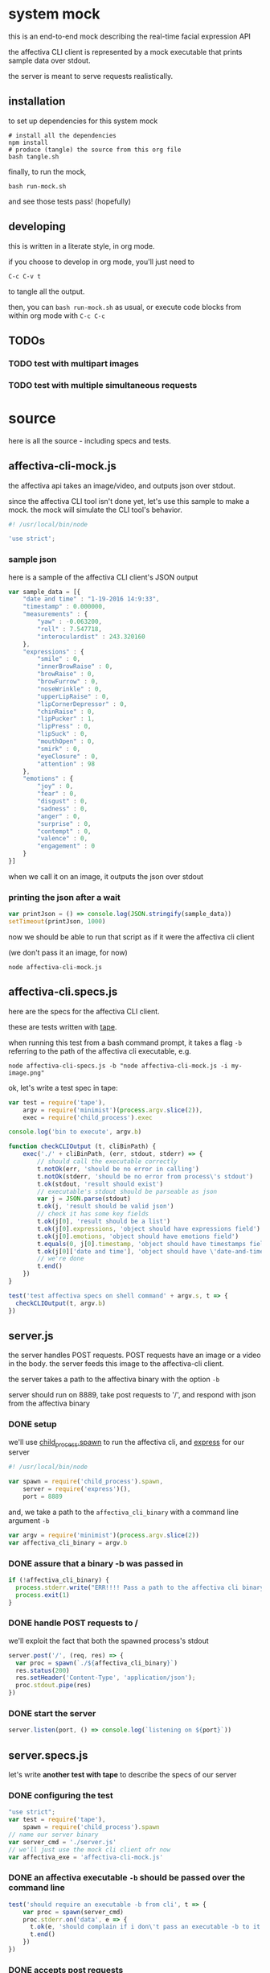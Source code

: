 * system mock

this is an end-to-end mock describing the real-time facial expression API

the affectiva CLI client is represented by a mock executable that prints sample data over stdout.

the server is meant to serve requests realistically.

** installation

to set up dependencies for this system mock

#+BEGIN_SRC shell
# install all the dependencies
npm install 
# produce (tangle) the source from this org file
bash tangle.sh
#+END_SRC

finally, to run the mock,

#+BEGIN_SRC shell
bash run-mock.sh
#+END_SRC

and see those tests pass! (hopefully)

** developing

this is written in a literate style, in org mode.

if you choose to develop in org mode, you'll just need to 

=C-c C-v t=

to tangle all the output. 

then, you can =bash run-mock.sh= as usual, or execute code blocks from within org mode with =C-c C-c=

** TODOs
*** TODO test with multipart images
*** TODO test with multiple simultaneous requests
* source
here is all the source - including specs and tests.
** affectiva-cli-mock.js

the affectiva api takes an image/video, and outputs json over stdout.

since the affectiva CLI tool isn't done yet, let's use this sample to make a mock. the mock will simulate the CLI tool's behavior.

#+BEGIN_SRC js :tangle affectiva-cli-mock.js :padline no
#! /usr/local/bin/node

'use strict';
#+END_SRC

*** sample json

here is a sample of the affectiva CLI client's JSON output

#+BEGIN_SRC js :tangle affectiva-cli-mock.js 
var sample_data = [{
    "date and time" : "1-19-2016 14:9:33",
    "timestamp" : 0.000000,
    "measurements" : {
        "yaw" : -0.063200,
        "roll" : 7.547718,
        "interoculardist" : 243.320160
    },
    "expressions" : {
        "smile" : 0,
        "innerBrowRaise" : 0,
        "browRaise" : 0,
        "browFurrow" : 0,
        "noseWrinkle" : 0,
        "upperLipRaise" : 0,
        "lipCornerDepressor" : 0,
        "chinRaise" : 0,
        "lipPucker" : 1,
        "lipPress" : 0,
        "lipSuck" : 0,
        "mouthOpen" : 0,
        "smirk" : 0,
        "eyeClosure" : 0,
        "attention" : 98
    },
    "emotions" : { 
        "joy" : 0,
        "fear" : 0,
        "disgust" : 0,
        "sadness" : 0,
        "anger" : 0,
        "surprise" : 0,
        "contempt" : 0,
        "valence" : 0,
        "engagement" : 0
    }
}]
#+END_SRC

when we call it on an image,
it outputs the json over stdout

*** printing the json after a wait

#+BEGIN_SRC js :tangle affectiva-cli-mock.js
var printJson = () => console.log(JSON.stringify(sample_data))
setTimeout(printJson, 1000)
#+END_SRC

now we should be able to run that script as if it were the affectiva cli client

(we don't pass it an image, for now)

#+BEGIN_SRC shell
node affectiva-cli-mock.js
#+END_SRC

** affectiva-cli.specs.js

here are the specs for the affectiva CLI client.

these are tests written with [[https://www.npmjs.com/package/tape][tape]].

when running this test from a bash command prompt, it takes a flag =-b= referring to the path of the affectiva cli executable, e.g.

#+BEGIN_SRC shell
node affectiva-cli-specs.js -b "node affectiva-cli-mock.js -i my-image.png"
#+END_SRC

ok, let's write a test spec in tape:

#+BEGIN_SRC js :tangle affectiva-cli.specs.js
var test = require('tape'),
    argv = require('minimist')(process.argv.slice(2)),
    exec = require('child_process').exec

console.log('bin to execute', argv.b)

function checkCLIOutput (t, cliBinPath) {
    exec('./' + cliBinPath, (err, stdout, stderr) => {
        // should call the executable correctly
        t.notOk(err, 'should be no error in calling')
        t.notOk(stderr, 'should be no error from process\'s stdout')
        t.ok(stdout, 'result should exist')
        // executable's stdout should be parseable as json
        var j = JSON.parse(stdout)
        t.ok(j, 'result should be valid json')
        // check it has some key fields
        t.ok(j[0], 'result should be a list')
        t.ok(j[0].expressions, 'object should have expressions field')
        t.ok(j[0].emotions, 'object should have emotions field')
        t.equals(0, j[0].timestamp, 'object should have timestamps field, where first item is 0')
        t.ok(j[0]['date and time'], 'object should have \'date-and-time\' field')
        // we're done
        t.end()
    })
}

test('test affectiva specs on shell command' + argv.s, t => {
  checkCLIOutput(t, argv.b)
})

#+END_SRC

** server.js

the server handles POST requests. POST requests have an image or a video in the body. the server feeds this image to the affectiva-cli client.

the server takes a path to the affectiva binary with the option =-b=

server should run on 8889, take post requests to '/', and respond with json from the affectiva binary

*** DONE setup
we'll use [[https://nodejs.org/api/child_process.html#child_process_child_process_spawn_command_args_options][child_process.spawn]] to run the affectiva cli, and [[http://expressjs.com/][express]] for our server

#+BEGIN_SRC js :tangle server.js :padline no
#! /usr/local/bin/node

var spawn = require('child_process').spawn,
    server = require('express')(),
    port = 8889
#+END_SRC

#+END_SRC

and, we take a path to the =affectiva_cli_binary= with a command line argument =-b=

#+BEGIN_SRC js :tangle server.js
var argv = require('minimist')(process.argv.slice(2))
var affectiva_cli_binary = argv.b
#+END_SRC

*** DONE assure that a binary -b was passed in

#+BEGIN_SRC js :tangle server.js
if (!affectiva_cli_binary) {
  process.stderr.write("ERR!!!! Pass a path to the affectiva cli binary with -b. e.g. node server -b my/affectiva-binary")
  process.exit(1)
}
#+END_SRC

*** DONE handle POST requests to / 

we'll exploit the fact that both the spawned process's stdout

#+BEGIN_SRC js :tangle server.js
server.post('/', (req, res) => {
  var proc = spawn(`./${affectiva_cli_binary}`)
  res.status(200)
  res.setHeader('Content-Type', 'application/json');
  proc.stdout.pipe(res)
})
#+END_SRC

*** DONE start the server

#+BEGIN_SRC  js :tangle server.js
server.listen(port, () => console.log(`listening on ${port}`))
#+END_SRC
** server.specs.js

let's write *another test with tape* to describe the specs of our server

*** DONE configuring the test

#+BEGIN_SRC js :tangle server.specs.js
"use strict";
var test = require('tape'),
    spawn = require('child_process').spawn
// name our server binary
var server_cmd = './server.js'
// we'll just use the mock cli client ofr now
var affectiva_exe = 'affectiva-cli-mock.js'
#+END_SRC

*** DONE an affectiva executable =-b= should be passed over the command line
#+BEGIN_SRC js :tangle server.specs.js
test('should require an executable -b from cli', t => {
    var proc = spawn(server_cmd)
    proc.stderr.on('data', e => {
      t.ok(e, 'should complain if i don\'t pass an executable -b to it')
      t.end()
    })
})
#+END_SRC

*** DONE accepts post requests 
#+BEGIN_SRC js :tangle server.specs.js
test('a post request should get our mock json as a response', t => {
  function doTestRequest () {
    var request = require('request')
    // post a request to the endpoint
    request.post('http://localhost:8889', (err, res, body) => {
      // no errors
      t.notOk(err, 'should be no error')
      // response has a body
      t.ok(res, 'response exists')
      // 200 response
      t.equal(200, res.statusCode, '200 ok')
      // content-type headers are json
      t.equal(res.toJSON().headers['content-type'], 'application/json', 'application/json content headers')
      t.ok(JSON.parse(res.body)[0].emotions, 'response is parseable affectiva data, and seems to have the right schema.')
      proc.kill()
      t.end()
    })
  }
  // spawn [node server.js] -b [affectiva_exe]
  var proc = spawn(server_cmd, ['-b', affectiva_exe])
  // when the server says it's listening, do the test request
  proc.stdout.on('data', doTestRequest)
})
#+END_SRC

*** 

** running tests
*** DONE test the mock cli tool on the specs

our mock should pass this test

#+RESULTS:

#+BEGIN_SRC shell :tangle run-mock.sh
# make the mock executable
chmod +x affectiva-cli-mock.js
# test the cli specs on the mock
node affectiva-cli.specs.js -b 'affectiva-cli-mock.js' | ./node_modules/.bin/tap-spec
#+END_SRC

#+RESULTS:
| bin       | to        | execute | affectiva-cli-mock.js |                 |                  |           |        |      |    |   |
|           |           |         |                       |                 |                  |           |        |      |    |   |
| test      | affectiva | specs   | on                    | shell           | commandundefined |           |        |      |    |   |
|           |           |         |                       |                 |                  |           |        |      |    |   |
| ✔         | should    | be      | no                    | error           | in               | calling   |        |      |    |   |
| ✔         | should    | be      | no                    | error           | from             | process's | stdout |      |    |   |
| ✔         | result    | should  | exist                 |                 |                  |           |        |      |    |   |
| ✔         | result    | should  | be                    | valid           | json             |           |        |      |    |   |
| ✔         | result    | should  | be                    | a               | list             |           |        |      |    |   |
| ✔         | object    | should  | have                  | expressions     | field            |           |        |      |    |   |
| ✔         | object    | should  | have                  | emotions        | field            |           |        |      |    |   |
| ✔         | object    | should  | have                  | timestamps      | field,           | where     | first  | item | is | 0 |
| ✔         | object    | should  | have                  | 'date-and-time' | field            |           |        |      |    |   |
|           |           |         |                       |                 |                  |           |        |      |    |   |
|           |           |         |                       |                 |                  |           |        |      |    |   |
| total:    | 9         |         |                       |                 |                  |           |        |      |    |   |
| passing:  | 9         |         |                       |                 |                  |           |        |      |    |   |
| duration: | 1.1s      |         |                       |                 |                  |           |        |      |    |   |
|           |           |         |                       |                 |                  |           |        |      |    |   |
|           |           |         |                       |                 |                  |           |        |      |    |   |

*** DONE e2e integration test on the server & mock

this is a full-system integration test:

#+BEGIN_EXAMPLE
POST req => server => affectiva CLI
                         ||
http res                 \/
 /\                      ||
 L L ===<<====<<====<<===.]
#+END_EXAMPLE

let's make sure the server is executable, then run the tests

#+BEGIN_SRC shell :tangle run-mock.sh
chmod +x server.js
node server.specs.js | ./node_modules/.bin/tap-spec
#+END_SRC 

#+RESULTS:

* meta
** a ./tangle.sh that produces all the source

here's a script that's supposed to do this

it works, but it leaves a linebreak before each file of tangled code

very annoying! it prevents some of the executables from working

#+BEGIN_SRC shell :tangle tangle.sh
# -*- mode: shell-script -*-
#
# tangle files with org-mode
#
# props to th.ing
# https://github.com/thi-ng/fabric/blob/master/tangle.sh

DIR=`pwd`

emacs -Q --batch \
--eval "(progn
(require 'org)(require 'ob)(require 'ob-tangle)(require 'ob-lob)
(setq org-confirm-babel-evaluate nil)
(mapc (lambda (file)
       (find-file (expand-file-name file \"$DIR\"))
       (org-babel-tangle)
       (kill-buffer)) '(\"mock.org\")))" #2>&1 |grep tangled


#+END_SRC
** a ./run-mock.sh and run all the tests
done - that gets tangled through the script
